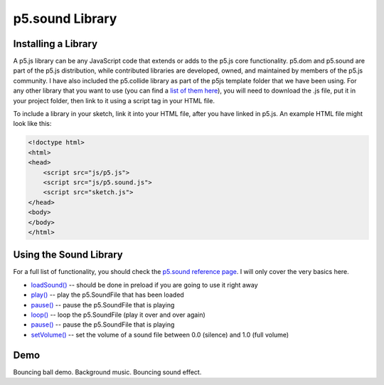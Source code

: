 p5.sound Library
========================


Installing a Library
---------------------

A p5.js library can be any JavaScript code that extends or adds to the p5.js core functionality. p5.dom and p5.sound are part of the p5.js distribution, while contributed libraries are developed, owned, and maintained by members of the p5.js community. I have also included the p5.collide library as part of the p5js template folder that we have been using. For any other library that you want to use (you can find a `list of them here <https://p5js.org/libraries/>`_), you will need to download the .js file, put it in your project folder, then link to it using a script tag in your HTML file.

To include a library in your sketch, link it into your HTML file, after you have linked in p5.js. An example HTML file might look like this:

.. code-block:: html

    <!doctype html>
    <html>
    <head>
        <script src="js/p5.js">
        <script src="js/p5.sound.js">
        <script src="sketch.js">
    </head>
    <body>
    </body>
    </html>


Using the Sound Library
----------------------------

For a full list of functionality, you should check the `p5.sound reference page <https://p5js.org/reference/#/libraries/p5.sound>`_. I will only cover the very basics here.

- `loadSound() <https://p5js.org/reference/#/p5.SoundFile/loadSound>`_ -- should be done in preload if you are going to use it right away
- `play() <https://p5js.org/reference/#/p5.SoundFile/play>`_ -- play the p5.SoundFile that has been loaded
- `pause() <https://p5js.org/reference/#/p5.SoundFile/pause>`_ -- pause the p5.SoundFile that is playing
- `loop() <https://p5js.org/reference/#/p5.SoundFile/loop>`_ -- loop the p5.SoundFile (play it over and over again)
- `pause() <https://p5js.org/reference/#/p5.SoundFile/pause>`_ -- pause the p5.SoundFile that is playing
- `setVolume() <https://p5js.org/reference/#/p5.SoundFile/setVolume>`_ -- set the volume of a sound file between 0.0 (silence) and 1.0 (full volume)


Demo
-----

Bouncing ball demo. Background music. Bouncing sound effect.